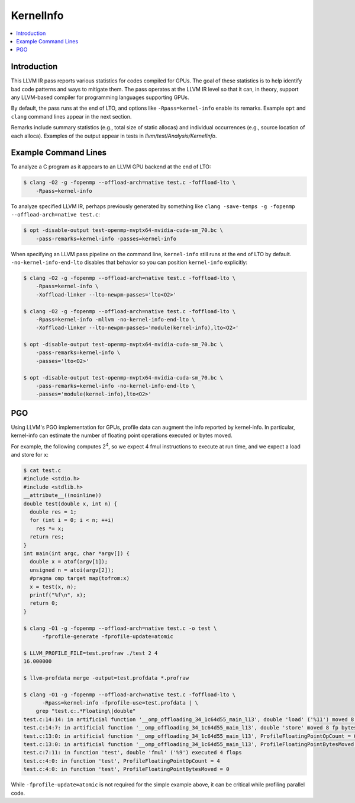 ==========
KernelInfo
==========

.. contents::
   :local:

Introduction
============

This LLVM IR pass reports various statistics for codes compiled for GPUs.  The
goal of these statistics is to help identify bad code patterns and ways to
mitigate them.  The pass operates at the LLVM IR level so that it can, in
theory, support any LLVM-based compiler for programming languages supporting
GPUs.

By default, the pass runs at the end of LTO, and options like
``-Rpass=kernel-info`` enable its remarks.  Example ``opt`` and ``clang``
command lines appear in the next section.

Remarks include summary statistics (e.g., total size of static allocas) and
individual occurrences (e.g., source location of each alloca).  Examples of the
output appear in tests in `llvm/test/Analysis/KernelInfo`.

Example Command Lines
=====================

To analyze a C program as it appears to an LLVM GPU backend at the end of LTO:

.. code-block:: shell

  $ clang -O2 -g -fopenmp --offload-arch=native test.c -foffload-lto \
      -Rpass=kernel-info

To analyze specified LLVM IR, perhaps previously generated by something like
``clang -save-temps -g -fopenmp --offload-arch=native test.c``:

.. code-block:: shell

  $ opt -disable-output test-openmp-nvptx64-nvidia-cuda-sm_70.bc \
      -pass-remarks=kernel-info -passes=kernel-info

When specifying an LLVM pass pipeline on the command line, ``kernel-info`` still
runs at the end of LTO by default.  ``-no-kernel-info-end-lto`` disables that
behavior so you can position ``kernel-info`` explicitly:

.. code-block:: shell

  $ clang -O2 -g -fopenmp --offload-arch=native test.c -foffload-lto \
      -Rpass=kernel-info \
      -Xoffload-linker --lto-newpm-passes='lto<O2>'

  $ clang -O2 -g -fopenmp --offload-arch=native test.c -foffload-lto \
      -Rpass=kernel-info -mllvm -no-kernel-info-end-lto \
      -Xoffload-linker --lto-newpm-passes='module(kernel-info),lto<O2>'

  $ opt -disable-output test-openmp-nvptx64-nvidia-cuda-sm_70.bc \
      -pass-remarks=kernel-info \
      -passes='lto<O2>'

  $ opt -disable-output test-openmp-nvptx64-nvidia-cuda-sm_70.bc \
      -pass-remarks=kernel-info -no-kernel-info-end-lto \
      -passes='module(kernel-info),lto<O2>'

PGO
===

Using LLVM's PGO implementation for GPUs, profile data can augment the info
reported by kernel-info.  In particular, kernel-info can estimate the number of
floating point operations executed or bytes moved.

For example, the following computes 2\ :sup:`4`\ , so we expect 4 fmul
instructions to execute at run time, and we expect a load and store for ``x``:

.. code-block:: shell

  $ cat test.c
  #include <stdio.h>
  #include <stdlib.h>
  __attribute__((noinline))
  double test(double x, int n) {
    double res = 1;
    for (int i = 0; i < n; ++i)
      res *= x;
    return res;
  }
  int main(int argc, char *argv[]) {
    double x = atof(argv[1]);
    unsigned n = atoi(argv[2]);
    #pragma omp target map(tofrom:x)
    x = test(x, n);
    printf("%f\n", x);
    return 0;
  }

  $ clang -O1 -g -fopenmp --offload-arch=native test.c -o test \
        -fprofile-generate -fprofile-update=atomic

  $ LLVM_PROFILE_FILE=test.profraw ./test 2 4
  16.000000

  $ llvm-profdata merge -output=test.profdata *.profraw

  $ clang -O1 -g -fopenmp --offload-arch=native test.c -foffload-lto \
        -Rpass=kernel-info -fprofile-use=test.profdata | \
      grep "test.c:.*Floating\|double"
  test.c:14:14: in artificial function '__omp_offloading_34_1c64d55_main_l13', double 'load' ('%11') moved 8 fp bytes
  test.c:14:7: in artificial function '__omp_offloading_34_1c64d55_main_l13', double 'store' moved 8 fp bytes
  test.c:13:0: in artificial function '__omp_offloading_34_1c64d55_main_l13', ProfileFloatingPointOpCount = 0
  test.c:13:0: in artificial function '__omp_offloading_34_1c64d55_main_l13', ProfileFloatingPointBytesMoved = 16
  test.c:7:11: in function 'test', double 'fmul' ('%9') executed 4 flops
  test.c:4:0: in function 'test', ProfileFloatingPointOpCount = 4
  test.c:4:0: in function 'test', ProfileFloatingPointBytesMoved = 0

While ``-fprofile-update=atomic`` is not required for the simple example above,
it can be critical while profiling parallel code.
